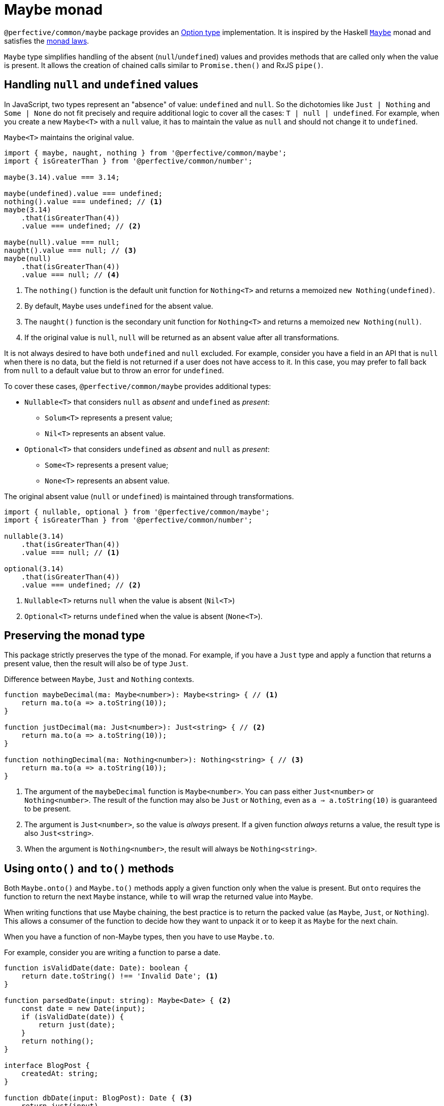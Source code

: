 = Maybe monad

`@perfective/common/maybe` package provides an https://en.wikipedia.org/wiki/Option_type[Option type] implementation.
It is inspired by the Haskell
`link:https://en.wikibooks.org/wiki/Haskell/Understanding_monads/Maybe[Maybe]` monad
and satisfies the https://en.wikipedia.org/wiki/Monad_(functional_programming)#Analysis[monad laws].

`Maybe` type simplifies handling of the absent (`null`/`undefined`) values
and provides methods that are called only when the value is present.
It allows the creation of chained calls similar to `Promise.then()` and RxJS `pipe()`.


== Handling `null` and `undefined` values

In JavaScript, two types represent an "absence" of value: `undefined` and `null`.
So the dichotomies like `Just | Nothing` and `Some | None` do not fit precisely
and require additional logic to cover all the cases: `T | null | undefined`.
For example, when you create a new `Maybe<T>` with a `null` value,
it has to maintain the value as `null` and should not change it to `undefined`.

.`Maybe<T>` maintains the original value.
[source,typescript]
----
import { maybe, naught, nothing } from '@perfective/common/maybe';
import { isGreaterThan } from '@perfective/common/number';

maybe(3.14).value === 3.14;

maybe(undefined).value === undefined;
nothing().value === undefined; // <.>
maybe(3.14)
    .that(isGreaterThan(4))
    .value === undefined; // <.>

maybe(null).value === null;
naught().value === null; // <.>
maybe(null)
    .that(isGreaterThan(4))
    .value === null; // <.>
----
<.> The `nothing()` function is the default unit function for `Nothing<T>`
and returns a memoized `new Nothing(undefined)`.
<.> By default, `Maybe` uses `undefined` for the absent value.
<.> The `naught()` function is the secondary unit function for `Nothing<T>`
and returns a memoized `new Nothing(null)`.
<.> If the original value is `null`,
`null` will be returned as an absent value after all transformations.

It is not always desired to have both `undefined` and `null` excluded.
For example, consider you have a field in an API that is `null` when there is no data,
but the field is not returned if a user does not have access to it.
In this case, you may prefer to fall back from `null` to a default value
but to throw an error for `undefined`.

To cover these cases, `@perfective/common/maybe` provides additional types:

* `Nullable<T>` that considers `null` as _absent_ and `undefined` as _present_:
** `Solum<T>` represents a present value;
** `Nil<T>` represents an absent value.
+
* `Optional<T>` that considers `undefined` as _absent_ and `null` as _present_:
** `Some<T>` represents a present value;
** `None<T>` represents an absent value.

.The original absent value (`null` or `undefined`) is maintained through transformations.
[source,typescript]
----
import { nullable, optional } from '@perfective/common/maybe';
import { isGreaterThan } from '@perfective/common/number';

nullable(3.14)
    .that(isGreaterThan(4))
    .value === null; // <.>

optional(3.14)
    .that(isGreaterThan(4))
    .value === undefined; // <.>
----
<.> `Nullable<T>` returns `null` when the value is absent (`Nil<T>`)
<.> `Optional<T>` returns `undefined` when the value is absent (`None<T>`).


== Preserving the monad type

This package strictly preserves the type of the monad.
For example,
if you have a `Just` type and apply a function that returns a present value,
then the result will also be of type `Just`.

.Difference between `Maybe`, `Just` and `Nothing` contexts.
[source,typescript]
----
function maybeDecimal(ma: Maybe<number>): Maybe<string> { // <.>
    return ma.to(a => a.toString(10));
}

function justDecimal(ma: Just<number>): Just<string> { // <.>
    return ma.to(a => a.toString(10));
}

function nothingDecimal(ma: Nothing<number>): Nothing<string> { // <.>
    return ma.to(a => a.toString(10));
}
----
<.> The argument of the `maybeDecimal` function is `Maybe<number>`.
You can pass either `Just<number>` or `Nothing<number>`.
The result of the function may also be `Just` or `Nothing`,
even as `a => a.toString(10)` is guaranteed to be present.
<.> The argument is `Just<number>`, so the value is _always_ present.
If a given function _always_ returns a value,
the result type is also `Just<string>`.
<.> When the argument is `Nothing<number>`,
the result will always be `Nothing<string>`.


== Using `onto()` and `to()` methods

Both `Maybe.onto()` and `Maybe.to()` methods  apply a given function
only when the value is present.
But `onto` requires the function to return the next `Maybe` instance,
while `to` will wrap the returned value into `Maybe`.

When writing functions that use Maybe chaining,
the best practice is to return the packed value (as `Maybe`, `Just`, or `Nothing`).
This allows a consumer of the function to decide how they want to unpack it
or to keep it as `Maybe` for the next chain.

When you have a function of non-Maybe types,
then you have to use `Maybe.to`.

.For example, consider you are writing a function to parse a date.
[source,typescript]
----
function isValidDate(date: Date): boolean {
    return date.toString() !== 'Invalid Date'; <.>
}

function parsedDate(input: string): Maybe<Date> { <.>
    const date = new Date(input);
    if (isValidDate(date)) {
        return just(date);
    }
    return nothing();
}

interface BlogPost {
    createdAt: string;
}

function dbDate(input: BlogPost): Date { <.>
    return just(input)
        .pick('createdAt')
        .onto(parsedDate)
        .or(panic('Invalid "Created At" Date'));
}

function jsonDate(input: BlogPost): string|null { <.>
    return just(input)
        .pick('createAt')
        .onto(parsedDate)
        .or(null);
}

function formattedCreatedAt(input: BlogPost): string { <.>
    return just(input)
        .pick('createdAt')
        .onto(parsedDate)
        .or('Unknown date');
}
----
<.> The `new Date()` constructor creates a `Date` object even for
https://developer.mozilla.org/en-US/docs/Web/JavaScript/Reference/Global_Objects/Date/Date#return_value[invalid inputs].
<.> We postpone the decision of how to handle an invalid value.
By returning `Maybe<Date>` (instead of `Date|null` or throwing an error)
we allow consumers of the function to make a decision that is most appropriate to their situation.
<.> When we record value to the database,
it has to be valid.
So we must throw an error when the date is invalid.
<.> When we return an API response,
a `null` for invalid dates is ok.
<.> When we try to format a date in the UI,
we may prefer a readable fallback.


== Reference

There are three distinct type groups available in this package:

* `Maybe<T>` is `Just<T>` or `Nothing<T>`;
* `Optional<T>` is `Some<T>` or `None<T>`;
* `Nullable<T>` is `Solum<T>` or `Nil<T>`.

The examples below are shown primarily for the `Maybe` type,
as the most used.


=== `onto(flatMap)`

`Maybe.onto()` is the _bind_ operator (`>>=`)
that satisfies the three https://wiki.haskell.org/Monad_laws[monad laws]:

1. The _unit_ function is a _left-identity_ for _bind_:
+
[source,typescript]
----
let f: (value: T) => Maybe<U>;

maybe(x).onto(f) === f(x);
----
+
Given a function `f` mapping a `value` to a `Maybe`
and applying it using the `onto` operator,
the result will be the same as applying this function `f` directly.
+
2. The _unit_ function is a _right-identity_ for _bind_:
+
[source,typescript]
----
let ma: Maybe<T>;

ma.onto(maybe) === ma;
----
+
Given a monad value,
applying a unit function through the `onto` operator
results in the same monad value.
+
3. _Bind_ operator is associative
+
[source,typescript]
----
let ma: Maybe<T>;
let f: (value: T) => Maybe<U>;
let g: (value: U) => Maybe<V>;

ma.onto(a => f(a).onto(g)) === ma.onto(f).onto(g)
----
+
Given a monad value,
applying one function and then another inside one `onto`
is the same as applying those functions one after another.
In other words, `onto` operators can be flattened.

[WARNING]
====
If you have a `flatMap` function with custom handling for `null` or `undefined` values,
you may break the _left-identity_ and the _associativity_ monad laws.
====

.Custom handling of `null` with `Maybe<T>.onto()` breaking the _left-identity_ law.
[source,typescript]
----
import { isNull } from '@perfective/common';
import { Just, just, naught } from '@perfective/common/maybe';

function decimal(value: number | null): Just<string> { // <.>
    if (isNull(value)) {
        return just('0');
    }
    return just(value.toString(10));
}

just(3.14).onto(decimal) == decimal(3.14); // <.>
naught().onto(decimal) != decimal(null); // <.>
----
<.> `Maybe<T>.onto()` expects the function of type `Unary<number, Maybe<string>>`,
but the `decimal` function is of type `Unary<number | null, Maybe<string>>`,
so the argument type does not match.
<.> Applying `decimal` to a present `number` behaves as expected.
<.> When the value is absent, `onto` does not execute `decimal` at all,
so the result is not the same as applying `decimal` directly.

If you have to use custom handling of `null`/`undefined`,
you should use `Optional<T>` or `Nullable<T>` types
that treat `null` and `undefined` as present values.

.Custom handling of `null` with `Optional<T>.onto()` satisfying the _left-identity_ law.
[source,typescript]
----
import { isNull } from '@perfective/common';
import { Some, some, none } from '@perfective/common/maybe';

function decimal(value: number | null): Some<string> { // <.>
    if (isNull(value)) {
        return just('0');
    }
    return just(value.toString(10));
}

some(3.14).onto(decimal) == decimal(3.14); // <.>
none().onto(decimal) == decimal(null); // <.>
----
<.> `Optional<T>.onto()` expects the function of type `Unary<number | null, Optional<string>>`,
and the `decimal` function is of type `Unary<number | null, Some<string>>`,
so the argument type matches.
<.> Applying `decimal` to a present `number` behaves as expected.
<.> When the value is `null`, `Optional<T>` considers it as present and runs `onto(decimal)`,
so the result is the same as applying `decimal` directly.

For the (legacy) functions
(written prior to using `Maybe`)
that handle/return `null`/`undefined`,
you should use `Maybe.map()` or `Maybe.lift()` methods.

[INFO]
====
This method is similar to the `mergeMap`/`switchMap` operator in `rxjs`
and the `flatMap` method in `java.util.Optional`.
====


=== `to(map)`

`Maybe.to()` is a mapping operator
that applies the provided mapping function only when the value is present
and wraps up the result into a new `Maybe` value.

[IMPORTANT]
====
`Maybe.to` is not a _bind_ operator and is not required to satisfy the monad laws.
====

.Using `Maybe.to()` chaining
[source,typescript]
----
import { Maybe, maybe } from '@perfective/common/maybe';
import { lowercase } from '@perfective/common/string';

interface Name {
    first: string;
    last: string;
}

interface User {
    name?: Name;
}

function nameOutput(name: Name): string { // <.>
    return `${name.first} ${name.last}`;
}

function usernameOutput(user?: User): Maybe<string> {
    return maybe(user)
        .pick('name')
        .to(nameOutput)
        .to(lowercase);
}
----
<.> The `to` method wraps the result into `maybe`.

[INFO]
====
This method is similar to the `map` operator in `rxjs`
and the `map` method in `java.util.Optional`.
====


=== `pick(property)`

`Maybe.pick()` is a shortcut for the `Maybe.to()`
that picks a property value by its name.
Only properties that are defined on the value type are allowed.

It is similar to the
https://devblogs.microsoft.com/typescript/announcing-typescript-3-7/#optional-chaining[optional chaining]
introduced in TypeScript 3.7
but does not generate excessive JS code for each `null` and `undefined` check in the chain.

.Using `Maybe.pick()` for optional chaining
[source,typescript]
----
import { panic } from '@perfective/common/error';
import { maybe } from '@perfective/common/maybe';

interface Name {
    first?: string;
    last?: string;
}

interface User {
    id: number;
    name?: Name;
}

function firstName(user?: User): string {
    return maybe(user).pick('name').pick('first').or(panic('Unknown first name')); // <.>
}

function userId(user: User): number {
    return just(user).pick('id').value; // <.>
}
----
<.> `maybe(user).pick('email')` will not compile,
as, in this example, the `User` type does not have an `email` property.
<.> When the value is `Just<T>`, and you `pick` a required property,
the result is `Just<U>` (where `U` is the type of that property).
Hence, starting a `maybe`-chain with `Just` is strongly recommended
if the value is already present.

[INFO]
====
This method is similar to the `pluck` operator in `rxjs`.
====


=== `that(filter)`

`Maybe.that()` is a filter method.
It allows passing a predicate for filtering a present value.

.Using `Maybe.that()` to filter out a value
[source,typescript]
----
import { isNot } from '@perfective/common/function';
import { Maybe, just } from '@perfective/common/maybe';

function quotient(dividend: number, divisor: number): Maybe<number> {
    return just(divisor)
        .that(isNot(0)) // <.>
        .to(divisor => dividend / divisor);
}
----
<.> Returns `Nothing`, so `to()` will not be running its function.

[INFO]
====
This method is similar to the `filter` operator in `rxjs`
and the `filter` method in `java.util.Optional`.
====


=== `which(filter)`

`Maybe.which()` is a filter method that requires passing a
link:https://www.typescriptlang.org/docs/handbook/advanced-types.html#type-guards-and-differentiating-types[_type guard_].
It narrows down the result type based on the type guard.

.Using `Maybe.which()` to filter out values with absent properties.
[source,typescript]
----
import { Maybe, just } from '@perfective/common/maybe';
import { hasDefinedProperty } from '@perfective/common/object';

interface Name {
    first: string;
    last: string;
}

interface Username {
    first?: string;
    middle?: string;
    last?: string;
}

function nameOutput(name: Name): string {
    return `${name.first} ${name.last}`;
}

function usernameOutput(user: User): Maybe<string> {
    return just(user)
        .which(hasDefinedProperty('first', 'last')) // <.>
        .to(nameOutput); // <.>
}
----
<.> A broader `hasPresentProperty('first', 'last')` can also be used.
to guarantee that these properties' values are not `null` too.
But it is not required by the TS compiler `strictNullCheck`,
as these properties are _optional_, not _nullable_.
<.> `Name` type requires both `first` and `last` properties to be defined and not null,
so  without the `which` filter (with TS `strictNullChecks` enabled),
this code will not compile.


=== `when(condition)`

`Maybe.when()` is a filter method.
It uses a proposition
(a `boolean` value or a nullary function that returns a `boolean` value)
to describe a condition that is not related to the value inside `Maybe`.

[NOTE]
====
`Maybe.when()` should be used for better readability
instead of passing a nullary function into the `Maybe.that()`.
====

.Using `Maybe.when()` to filter out values based on a global condition.
[source,typescript]
----
import { just } from '@perfective/common/maybe';

function tokenLogOutput(token: string, isLog: boolean): Maybe<string> {
    return just(token)
        .when(isLog) // <.>
        .to(token => '***');
}
----
<.> You can use `when(() => isLog)`
if you only want to run the computation when the value is present.


=== `otherwise(fallback)`

`Maybe.otherwise()` method allows passing a fallback value or throwing an error
if the monad value is _absent_.

.Using `Maybe.otherwise()` to continue the chain after the fallback.
[source,typescript]
----
import { panic } from '@perfective/common/error';
import { isNot } from '@perfective/common/function';
import { maybe } from '@perfective/common/maybe';

function range(min?: number, max?: number): number {
    return maybe(min)
        .otherwise(max) // <.>
        .that(isNot(0))
        .otherwise(panic('Invalid range'));
}
----
<.> `otherwise` wraps the fallback value into the next `Maybe`.


=== `or(fallback)`

The `Maybe.or()` method allows getting the present monad value
and providing a fallback value or throwing an error
when the monad value is missing.

.Using `Maybe.or()`
[source,typescript]
----
import { panic } from '@perfective/common/error';
import { maybe } from '@perfective/common/maybe';

interface Name {
    first: string;
    last: string;
}

interface User {
    name?: Name;
}

function nameOutput(name?: Name): string {
    return maybe(name)
        .to(name => `${name.first} ${name.last}`)
        .or('Unknown name'); // <.>
}

function userOutput(user?: User): string {
    return maybe(user)
        .pick('name')
        .to(nameOutput)
        .or(panic('Undefined user')); // <.>
}
----
<.> The fallback value type can be present or absent.
It allows returning only `undefined` or `null` if the value is absent.
<.> Using `panic` or any other function that throws an error when called
allows guaranteeing a present value is returned.

[INFO]
====
This method is similar to the `orElse`, `orElseGet`, and `orElseThrow` methods in `java.util.Optional`.
====


=== `run(procedure)`

The `Maybe.run()` method allows executing a procedure using the present value.
`Maybe.run()` discards the procedure's return value
and keeps the original monad value.

[WARNING]
====
The `Maybe.run()` does not check if the given procedure mutates the present value.
====

[source,typescript]
----
import { optional } from '@perfective/common/maybe';

function logError(error?: Error): Error|undefined {
    return optional(error)
        .run(console.error);
}
----

[NOTE]
====
This method is similar to the `tap` operator in `rxjs`
and `ifPresent` method in `java.util.Optional`.
====


=== `lift(map)`

The `Maybe.lift()` method allows passing a function that maps even an absent value.
Unlike `Maybe.map()`, which is called only when the value is present,
the `Maybe.lift()` method always runs.

[source,typescript]
----
import { isAbsent } from '@perfective/common';
import { maybe } from '@perfective/common/maybe';

function decimal(value?: number | null): string {
    if (isAbsent(value)) {
        return '0';
    }
    return value.toString(10);
}

maybe(undefined).lift(decimal) === just(decimal(undefined));
maybe(null).lift(decimal) === just(decimal(null)); // <.>
----
<.> `Maybe.lift()` wraps the result into the next `maybe` value.


=== Lifting functions

Each method has a corresponding lifting function to be used in the `Array.prototype.map`
(or any other mapping method or operator).

[source,typescript]
----
import { Maybe, just, naught, nothing, or } from '@perfective/common/maybe';

const numbers: Maybe<number>[] = [
    just(2.71),
    just(3.14),
    nothing<number>(),
    naught<number>(),
];

numbers.map(or(0)) === [2.71, 3.14, 0, 0];
----

[WARNING]
====
As of v0.6.0, the lifting functions are only supported for the `Maybe`/`Just`/`Nothing` types
and not for `Nullable`/`Solum`/`Nil` or `Optional`/`Some`/`None`.
====
